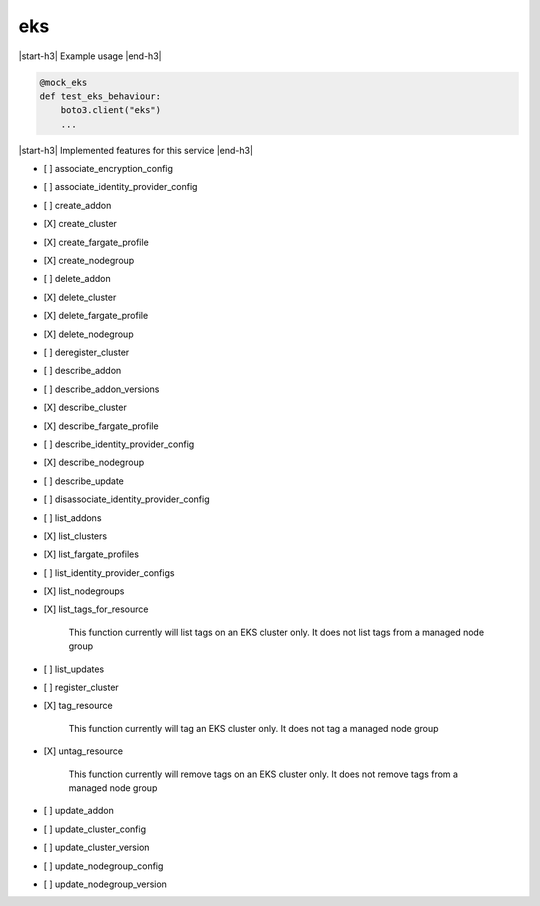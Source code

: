 .. _implementedservice_eks:

.. |start-h3| raw:: html

    <h3>

.. |end-h3| raw:: html

    </h3>

===
eks
===

|start-h3| Example usage |end-h3|

.. sourcecode:: python

            @mock_eks
            def test_eks_behaviour:
                boto3.client("eks")
                ...



|start-h3| Implemented features for this service |end-h3|

- [ ] associate_encryption_config
- [ ] associate_identity_provider_config
- [ ] create_addon
- [X] create_cluster
- [X] create_fargate_profile
- [X] create_nodegroup
- [ ] delete_addon
- [X] delete_cluster
- [X] delete_fargate_profile
- [X] delete_nodegroup
- [ ] deregister_cluster
- [ ] describe_addon
- [ ] describe_addon_versions
- [X] describe_cluster
- [X] describe_fargate_profile
- [ ] describe_identity_provider_config
- [X] describe_nodegroup
- [ ] describe_update
- [ ] disassociate_identity_provider_config
- [ ] list_addons
- [X] list_clusters
- [X] list_fargate_profiles
- [ ] list_identity_provider_configs
- [X] list_nodegroups
- [X] list_tags_for_resource
  
        This function currently will list tags on an EKS cluster only.  It does not list tags from a managed node group
        

- [ ] list_updates
- [ ] register_cluster
- [X] tag_resource
  
        This function currently will tag an EKS cluster only.  It does not tag a managed node group
        

- [X] untag_resource
  
        This function currently will remove tags on an EKS cluster only.  It does not remove tags from a managed node group
        

- [ ] update_addon
- [ ] update_cluster_config
- [ ] update_cluster_version
- [ ] update_nodegroup_config
- [ ] update_nodegroup_version

